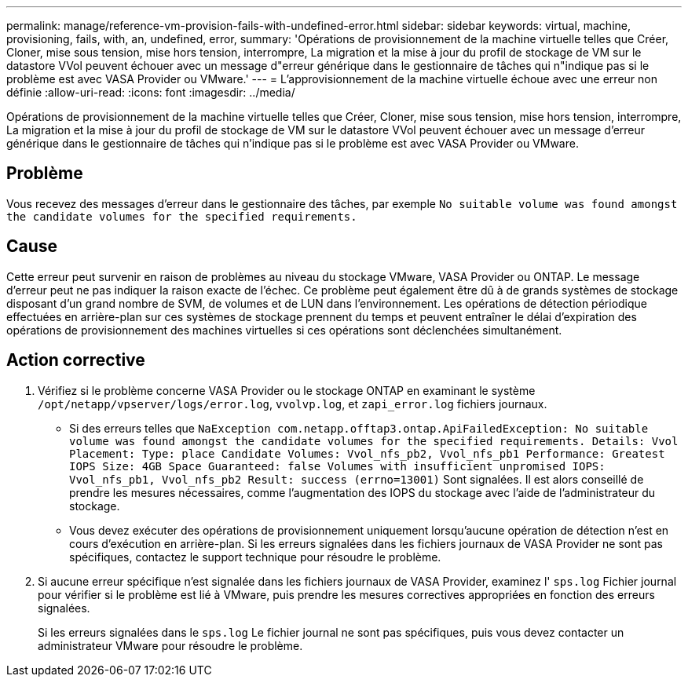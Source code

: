 ---
permalink: manage/reference-vm-provision-fails-with-undefined-error.html 
sidebar: sidebar 
keywords: virtual, machine, provisioning, fails, with, an, undefined, error, 
summary: 'Opérations de provisionnement de la machine virtuelle telles que Créer, Cloner, mise sous tension, mise hors tension, interrompre, La migration et la mise à jour du profil de stockage de VM sur le datastore VVol peuvent échouer avec un message d"erreur générique dans le gestionnaire de tâches qui n"indique pas si le problème est avec VASA Provider ou VMware.' 
---
= L'approvisionnement de la machine virtuelle échoue avec une erreur non définie
:allow-uri-read: 
:icons: font
:imagesdir: ../media/


[role="lead"]
Opérations de provisionnement de la machine virtuelle telles que Créer, Cloner, mise sous tension, mise hors tension, interrompre, La migration et la mise à jour du profil de stockage de VM sur le datastore VVol peuvent échouer avec un message d'erreur générique dans le gestionnaire de tâches qui n'indique pas si le problème est avec VASA Provider ou VMware.



== Problème

Vous recevez des messages d'erreur dans le gestionnaire des tâches, par exemple `No suitable volume was found amongst the candidate volumes for the specified requirements.`



== Cause

Cette erreur peut survenir en raison de problèmes au niveau du stockage VMware, VASA Provider ou ONTAP. Le message d'erreur peut ne pas indiquer la raison exacte de l'échec. Ce problème peut également être dû à de grands systèmes de stockage disposant d'un grand nombre de SVM, de volumes et de LUN dans l'environnement. Les opérations de détection périodique effectuées en arrière-plan sur ces systèmes de stockage prennent du temps et peuvent entraîner le délai d'expiration des opérations de provisionnement des machines virtuelles si ces opérations sont déclenchées simultanément.



== Action corrective

. Vérifiez si le problème concerne VASA Provider ou le stockage ONTAP en examinant le système `/opt/netapp/vpserver/logs/error.log`, `vvolvp.log`, et `zapi_error.log` fichiers journaux.
+
** Si des erreurs telles que `NaException com.netapp.offtap3.ontap.ApiFailedException: No suitable volume was found amongst the candidate volumes for the specified requirements. Details: Vvol Placement: Type: place Candidate Volumes: Vvol_nfs_pb2, Vvol_nfs_pb1 Performance: Greatest IOPS Size: 4GB Space Guaranteed: false Volumes with insufficient unpromised IOPS: Vvol_nfs_pb1, Vvol_nfs_pb2 Result: success (errno=13001)` Sont signalées. Il est alors conseillé de prendre les mesures nécessaires, comme l'augmentation des IOPS du stockage avec l'aide de l'administrateur du stockage.
** Vous devez exécuter des opérations de provisionnement uniquement lorsqu'aucune opération de détection n'est en cours d'exécution en arrière-plan. Si les erreurs signalées dans les fichiers journaux de VASA Provider ne sont pas spécifiques, contactez le support technique pour résoudre le problème.


. Si aucune erreur spécifique n'est signalée dans les fichiers journaux de VASA Provider, examinez l' `sps.log` Fichier journal pour vérifier si le problème est lié à VMware, puis prendre les mesures correctives appropriées en fonction des erreurs signalées.
+
Si les erreurs signalées dans le `sps.log` Le fichier journal ne sont pas spécifiques, puis vous devez contacter un administrateur VMware pour résoudre le problème.


